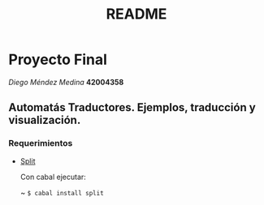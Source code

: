 #+TITLE: README
#+STARTUP: showall hidestarts
* Proyecto Final

  /Diego Méndez Medina/ *42004358*
  
** Automatás Traductores. Ejemplos, traducción y visualización.
  
*** Requerimientos
    
    - [[https://hackage.haskell.org/package/split][Split]]

      Con cabal ejecutar: 

      ~ ~$ cabal install split~      
